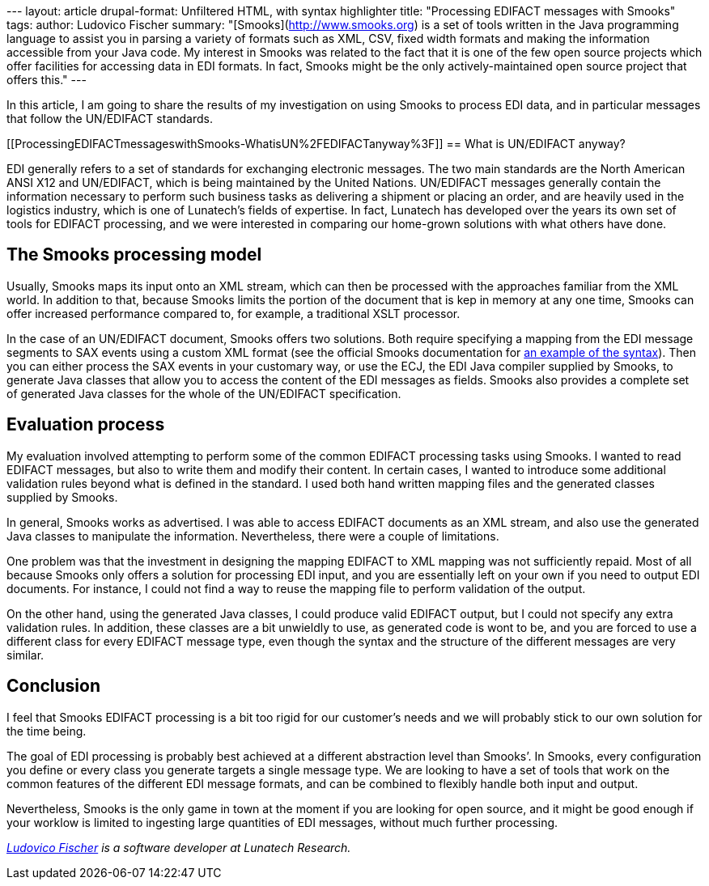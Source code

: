 --- layout: article drupal-format: Unfiltered HTML, with syntax
highlighter title: "Processing EDIFACT messages with Smooks" tags:
author: Ludovico Fischer summary: "[Smooks](http://www.smooks.org) is a
set of tools written in the Java programming language to assist you in
parsing a variety of formats such as XML, CSV, fixed width formats and
making the information accessible from your Java code. My interest in
Smooks was related to the fact that it is one of the few open source
projects which offer facilities for accessing data in EDI formats. In
fact, Smooks might be the only actively-maintained open source project
that offers this." ---

In this article, I am going to share the results of my investigation on
using Smooks to process EDI data, and in particular messages that follow
the UN/EDIFACT standards.

[[ProcessingEDIFACTmessageswithSmooks-WhatisUN%2FEDIFACTanyway%3F]]
== What is UN/EDIFACT anyway?

EDI generally refers to a set of standards for exchanging electronic
messages. The two main standards are the North American ANSI X12 and
UN/EDIFACT, which is being maintained by the United Nations. UN/EDIFACT
messages generally contain the information necessary to perform such
business tasks as delivering a shipment or placing an order, and are
heavily used in the logistics industry, which is one of Lunatech’s
fields of expertise. In fact, Lunatech has developed over the years its
own set of tools for EDIFACT processing, and we were interested in
comparing our home-grown solutions with what others have done.

[[ProcessingEDIFACTmessageswithSmooks-TheSmooksprocessingmodel]]
== The Smooks processing model

Usually, Smooks maps its input onto an XML stream, which can then be
processed with the approaches familiar from the XML world. In addition
to that, because Smooks limits the portion of the document that is kep
in memory at any one time, Smooks can offer increased performance
compared to, for example, a traditional XSLT processor.

In the case of an UN/EDIFACT document, Smooks offers two solutions. Both
require specifying a mapping from the EDI message segments to SAX events
using a custom XML format (see the official Smooks documentation for
http://www.smooks.org/mediawiki/index.php?title=V1.5:edi-to-java[an
example of the syntax]). Then you can either process the SAX events in
your customary way, or use the ECJ, the EDI Java compiler supplied by
Smooks, to generate Java classes that allow you to access the content of
the EDI messages as fields. Smooks also provides a complete set of
generated Java classes for the whole of the UN/EDIFACT specification.

[[ProcessingEDIFACTmessageswithSmooks-Evaluationprocess]]
== Evaluation process

My evaluation involved attempting to perform some of the common EDIFACT
processing tasks using Smooks. I wanted to read EDIFACT messages, but
also to write them and modify their content. In certain cases, I wanted
to introduce some additional validation rules beyond what is defined in
the standard. I used both hand written mapping files and the generated
classes supplied by Smooks.

In general, Smooks works as advertised. I was able to access EDIFACT
documents as an XML stream, and also use the generated Java classes to
manipulate the information. Nevertheless, there were a couple of
limitations.

One problem was that the investment in designing the mapping EDIFACT to
XML mapping was not sufficiently repaid. Most of all because Smooks only
offers a solution for processing EDI input, and you are essentially left
on your own if you need to output EDI documents. For instance, I could
not find a way to reuse the mapping file to perform validation of the
output.

On the other hand, using the generated Java classes, I could produce
valid EDIFACT output, but I could not specify any extra validation
rules. In addition, these classes are a bit unwieldly to use, as
generated code is wont to be, and you are forced to use a different
class for every EDIFACT message type, even though the syntax and the
structure of the different messages are very similar.

[[ProcessingEDIFACTmessageswithSmooks-Conclusion]]
== Conclusion

I feel that Smooks EDIFACT processing is a bit too rigid for our
customer’s needs and we will probably stick to our own solution for the
time being.

The goal of EDI processing is probably best achieved at a different
abstraction level than Smooks’. In Smooks, every configuration you
define or every class you generate targets a single message type. We are
looking to have a set of tools that work on the common features of the
different EDI message formats, and can be combined to flexibly handle
both input and output.

Nevertheless, Smooks is the only game in town at the moment if you are
looking for open source, and it might be good enough if your worklow is
limited to ingesting large quantities of EDI messages, without much
further processing.

_link:/author/ludovico-fischer[Ludovico Fischer] is a software developer
at Lunatech Research._
